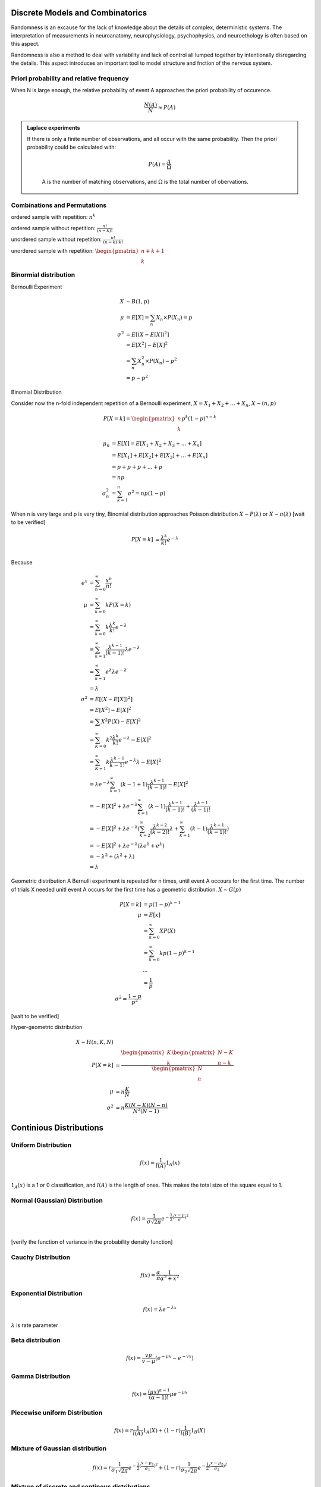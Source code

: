 Discrete Models and Combinatorics
=================================

Randomness is an excause for the lack of knowledge about the details of complex, deterministic systems. The interpretation of measurements in neuroanatomy, neurophysiology, psychophysics, and neuroethology is often based on this aspect.

Randomness is also a method to deal with variability and lack of control all lumped together by intentionally disregarding the details. This aspect introduces an important tool to model structure and fnction of the nervous system.

.. index:: Priori Probability

Priori probability and relative frequency
------------------------------------------------



When N is large enough, the relative probability of event A approaches the priori probability of occurence.

.. math::
   \frac{N(A)}{N}\approx P(A)


.. admonition:: Laplace experiments
   :class: note

   If there is only a finite number of observations, and all occur with the same probability. Then the priori probability could be calculated with:

	.. math::
	   P(A)=\frac{A}{\Omega}
	A is the number of matching observations, and :math:`\Omega` is the total number of obervations.



Combinations and Permutations
------------------------------------------------

ordered sample with repetition: :math:`n^k`

ordered sample without repetition: :math:`\frac{n!}{(n-k)!}`

unordered sample without repetition:  :math:`\frac{n!}{(n-k)!k!}`

unordered sample with repetition: :math:`\begin{pmatrix} n+k+1 \\ k \end{pmatrix}`



Binormial distribution
----------------------------

Bernoulli Experiment
   
.. math::
   X &\sim B(1,p)\\
   \mu & = E[X] = \sum_n X_n \times P(X_n)= p\\
   \sigma^2 & = E[(X-E[X])^2]\\
          & = E[X^2]-E[X]^2 \\
          & = \sum_n X_n^2 \times P(X_n) - p^2 \\
          & = p-p^2


Binomial Distribution


Consider now the n-fold independent repetition of a Bernoulli experiment, :math:`X = X_1 + X_2 + ... + X_n`, :math:`X \sim (n,p)`

.. math::
   P[X=k]= \begin{pmatrix} n \\ k \end{pmatrix} p^k (1-p)^{n-k}


.. math::
   \mu_n & = E[X] = E[X_1 + X_2 + X_3 +...+X_n]\\
         & = E[X_1] + E[X_2] + E[X_3]+... +E[X_n]\\
         & = p+p+p+...+p\\
         & = np\\
   \sigma_n^2 & = \sum_{k=1}^n \sigma^2 = np(1-p)


When n is very large and p is very tiny, Binomial distribution approaches Poisson distribution :math:`X \sim P(\lambda)` or :math:`X \sim \pi(\lambda)` [wait to be verified]


.. math::
   P[X=k] & =\frac{\lambda^k}{k!}e^{-\lambda}\\


Because 

.. math::
	e^x & = \sum_{n=0}^\infty \frac{x^n}{n!}\\
	\mu & = \sum_{k=0}^\infty k P(X=k)\\
       & = \sum_{k=0}^\infty k \frac{\lambda^k}{k!} e^{-\lambda}\\
       & = \sum_{k=1}^\infty \frac{\lambda^{k-1}}{(k-1)!} \lambda e^{-\lambda}\\
       & = \sum_{k=1}^\infty e^{\lambda} \lambda e^{-\lambda}\\
       & = \lambda\\
   \sigma^2 & = E[(X-E[X])^2]\\
   			& = E[X^2]-E[X]^2\\
   			& = \sum X^2 P(X)-E[X]^2\\
   			& = \sum_{K=0}^\infty k^2 \frac{\lambda^k}{k!}e^{-\lambda} -E[X]^2\\
   			& = \sum_{K=1}^\infty k \frac{\lambda^{k-1}}{{k-1}!}e^{-\lambda}\lambda -E[X]^2\\\
   			& = \lambda e^{-\lambda} \sum_{k=1}^\infty (k-1+1) \frac{\lambda^{k-1}}{(k-1)!} -E[X]^2\\
   			& =  -E[X]^2 + \lambda e^{-\lambda} \sum_{k=1}^\infty (k-1) \frac{\lambda^{k-1}}{(k-1)!} + \frac{\lambda^{k-1}}{(k-1)!}\\
   			& =  -E[X]^2 + \lambda e^{-\lambda} (\sum_{k=2}^\infty \frac{\lambda^{k-2}}{(k-2)!}\lambda + \sum_{k=1}^\infty (k-1) \frac{\lambda^{k-1}}{(k-1)!})\\
   			& = -E[X]^2 + \lambda e^{-\lambda} (\lambda e^\lambda + e^\lambda)\\
   			& = -\lambda^2 + (\lambda^2+\lambda)\\
   			& = \lambda


Geometric distribution
A Bernulli experiment is repeated for n times, until event A occours for the first time. The number of trials X needed unitl event A occurs for the first time has a geometric distribution.
:math:`X \sim G(p)`


.. math::
	P[X=k]& =p(1-p)^{k-1}\\
	\mu & = E[x]\\
		 & = \sum_{k=0}^\infty X P(X)\\
		 & = \sum_{k=0}^\infty k p(1-p)^{k-1}\\
		 & ...\\
		 & = \frac{1}{p}\\
	\sigma^2 = \frac{1-p}{p^2}


[wait to be verified]


Hyper-geometric distribution

.. math::
	X \sim H(n,K,N)\\
	P[X=k] & = \frac{\begin{pmatrix}K\\ k\end{pmatrix} \begin{pmatrix} N-K\\ n-k \end{pmatrix}}{\begin{pmatrix} N\\ n \end{pmatrix}}\\
	\mu & = n\frac{K}{N}\\
	\sigma^2 & = n\frac{K(N-K)(N-n)}{N^2(N-1)}



Continious Distributions
===================================


Uniform Distribution
---------------------
.. math::
	f(x) = \frac{1}{l(A)} 1_A(x)\\


:math:`1_A(x)` is a 1 or 0 classification, and :math:`l(A)` is the length of ones. This makes the total size of the square equal to 1.


Normal (Gaussian) Distribution
--------------------------------
.. math::
	f(x) = \frac{1}{\sigma \sqrt{2\pi}}e^{-\frac{1}{2}(\frac{x-\mu}{\sigma})^2}\\


[verify the function of variance in the probability density function]


Cauchy Distribution
---------------------
.. math::
	f(x) = \frac{\alpha}{\pi}\frac{1}{\alpha^2+x^2}



Exponential Distribution
-------------------------
.. math::
	f(x) = \lambda e^{-\lambda x}

:math:`\lambda` is rate parameter



Beta distribution
-------------------
.. math::
	f(x) = \frac{v\mu}{v-\mu} (e^{-\mu x}-e^{-v x})


Gamma Distribution
-----------------------
.. math::
	f(x)=\frac{(\mu x)^{\alpha-1}}{(\alpha-1)!}\mu e^{-\mu x}


Piecewise uniform Distribution
-------------------------------
.. math::
	f(x) = r \frac{1}{l(A)}1_A(X) +(1-r) \frac{1}{l(B)}1_B(X)


Mixture of Gaussian distribution
---------------------------------
.. math::
	f(x) = r \frac{1}{\sigma_1 \sqrt{2 \pi}} e^{-\frac{1}{2}(\frac{x-\mu_1}{\sigma_1})^2}+ (1-r) \frac{1}{\sigma_2 \sqrt{2 \pi}} e^{-\frac{1}{2}(\frac{x-\mu_2}{\sigma_2})^2}


Mixture of discrete and continous distributions
-------------------------------------------------
.. math::
	f(x) = rp_1(X) +(1-r)p_2(X)


PDF and CDF
-------------------------------------------------
All functions listed above are probability density functions (PDF), generated by forming the histogram of each process, with infinite small bins.

So the probability of event A, for which A =(a,b) could be denoted as :math:`P[A] = P[a<X<b] = \int_a^b f(x) dx`. However, for a specific value, :math:`x_0`, :math:`P[X=x_0] = \int_{x_0}^{x_0} f(x)dx =0`

To quickly calculate the probability of an event A, cumulative distribution function (CDF) is necessary.


.. math::
	F(x) = P[X<=x] = \int_{-\infty}^x f(y) dy

Then the probability density function could be recovered by forming the derivative

.. math::
	f(x) = \frac{\mathrm{d}}{\mathrm{d}x}F(x)

Additivity of probability is applied, so :math:`P[a<X<=b]=F(b)-F(a)`

And the mean and variance of a PDF is defined the same way as discrete variables.


.. math::
	\mu & = E[X]= \int_{-\infty}^{+\infty} x f(x) dx\\
	\sigma^2 = \mathrm{Var}[X] = \int_{-\infty}^{+\infty} (x-\mu)^2 f(x) dx


Sum of independent random variables
------------------------------------
.. math::
	P[X+Y=Z] & = \sum_{x+y=z} P[X=x,Y=y]\\
				& = \sum_{x+y=z} P[X=x] \times P[Y=y]\\
				& = \sum_y P[X=z-y] \times P[Y=y]\\


Let x and Y have probability density functions :math:`f(x)` and :math:`g(y)` respectively, then the sum z has density:

.. math::
	h(z) = (f \star g)(z) \dot= \int_{-\infty}^{+\infty} f(z-y)g(y)dy


Sum of independent Gaussian variables
--------------------------------------
If :math:`X_1`, :math:`X_2`...:math:`X_n` are independently normally distributed random variables with individual mean :math:`\mu_i` and variance :math:`\sigma_i^2`

.. math::
	X_i \sim N(\mu_i, \sigma_i^2)

(i = 1,2,...,n)

Then the sum :math:`S = \sum_{i=1}^n Xi` is again normally distributed.

.. math::
	S = \sum_{i=1}^n Xi \sim N(\sum_{i=1}^n \mu_i, \sum_{i=1}^n \sigma_i^2)


Let's imagine :math:`X_1`, :math:`X_2`...:math:`X_n` are independently but arbitrary random variables:

.. math::
	X_i \sim D_i (\mu_i, \sigma_i^2)

(i = 1,2,...,n)

Then, for large n, the sum s approximately normally distributed,

.. math::
	S = \sum_{i=1}^n Xi \sim N(\sum_{i=1}^n \mu_i, \sum_{i=1}^n \sigma_i^2)


This is called central limit theorem.

[Does CLT also applied to binomial distribution??]


CLT and biology
----------------
In reality, many results are the sum of many different factors. To get a good approximattion, we assume that these factors are additive. Although the distributions of :math:`X_i` are unkonwn, as long as they are independent, the results :math:`S` is approximately normally distributed.


Transfrom uniform distribution to other random distribution
============================================================

.. math::
	F(U)^{-1} = X


Estimating Distribution from Sampled data
==========================================

Normalized histogram

Kernel Estimator

Empirical distribution function

maximum-likelihood estimation of parameters


Moments
========
First moment:

.. math::
	\mu = \int_{-\infty}^{+\infty}xf(x)dx


second moment:

.. math::
	\sigma^2 = \int_{-\infty}^{+\infty} (x-\mu)^2 f(x)dx

third moment:

.. math::
	\kappa = \int_{-\infty}^{+\infty} (\frac{x-\mu}{\sigma})^3f(x)dx


Linearity of Expectation
-------------------------
.. math::
	E[\alpha X+\beta Y]= E[\alpha X] + E[\beta Y] = \alpha E[X] + \beta E[Y]


functions of a random variable

Let X be a numerical random variable, and :math:`\phi(x)` be a measurable function, so the expectation of :math:`\phi(x)` is:

.. math::
	E[Y] = E[\phi (x)] = \int_{-\infty}^{+\infty} \phi(x) f(x) dx


Centering and standard normal distribution:
--------------------------------------------

Based on the rule proved above, when centering a variable, :math:`\bar X = X-E[X]`, the mean is changed.

.. math::
	E[\bar X] = E[X-E[X]] = E[X] -E[X] = 0


Same, to standarize a normal distribution, the new variable is :math:`\tilde X = \frac{X-E[X]}{\sigma}`, so:


.. math::
	E[\tilde X] & = E[\frac{X-E[X]}{\sigma}] = \frac{E[X-E[X]]}{\sigma} = 0\\



.. math::
	Var[\tilde X] & = E[(\tilde X - E[\tilde X])^2]\\
					  & = E[(\tilde X)^2]\\ 
					  & = E[(\frac{X-E[X]}{\sigma})^2]\\
					  & = \frac{1}{\sigma^2} E[(X-E[X])^2]\\
					  & = \frac{1}{\sigma^2} Var[X]\\
					  & = 1\\


Covariance
===============

.. math::
	\sigma_{XY} \dot = \mathrm{Cov}[X,Y] & = E[(X-E[X])(Y-E[Y])] = E[\bar X \bar Y]\\
												    & = E[XY]-E[X]E[Y]


Boundary of Variance
---------------------

Let :math:`Z = \alpha X +Y`, So the variance of :math:`Z` is:

.. math::
	Var[Z] & = Var[\alpha X+Y]\\
			 & = E[(\alpha X+Y - E[\alpha X+Y])^2]\\
			 & = E[(\alpha (X-E[X]) + (Y-E[Y]))^2]\\
			 & = E[(\alpha \bar X + \bar Y)^2]\\
			 & = E[\alpha ^2 \bar X^2 + \bar Y^2 +2 \alpha \bar X \bar Y]\\
			 & = \alpha ^2 E[\bar X^2] + 2 \alpha E[\bar X \bar Y] + E[\bar Y^2]\\


Because :math:`Var[Z]>=0`, thus:


:math:`\alpha ^2 E[\bar X^2] + 2 \alpha E[\bar X \bar Y] + E[\bar Y^2] >= 0`

For this quatratic polynomial to have true roots, :math:`b^2-4ac>=0`. So:


.. math::
	(2E[\bar X \bar Y])^2 - 4E[\bar X^2] E[\bar Y^2] >= 0\\
	E[\bar X \bar Y]^2 >= E[\bar X^2] E[\bar Y^2]\\
	Cov[X,Y] >= Var[X] Var[Y]



Let :math:`\rho = \frac{Cov[X,Y]}{\sqrt{Var[X]Var[Y]}}`, so :math:`\rho` is located in [-1,1].

:math:`\rho` is called correlation coefficiant


